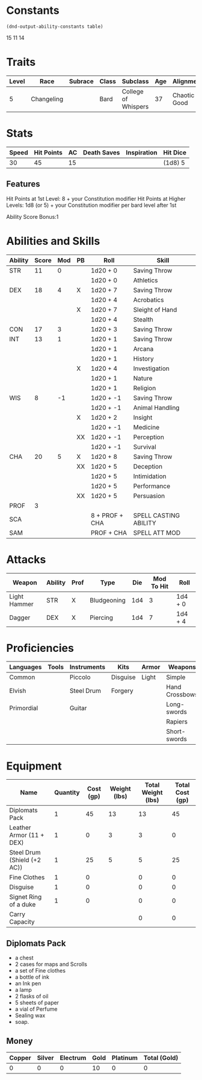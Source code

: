 
#+TILE: Tenzor - Character Sheet

* Constants
  #+NAME: define-constants-with-src-block
  #+BEGIN_SRC elisp :var table=stats :colnames yes :results output drawer :cache yes :lang elisp
    (dnd-output-ability-constants table)
  #+END_SRC

  #+RESULTS[ecd393cd661f5ebcf055cbcc6943937b75e46be4]: define-constants-with-src-block
  :results:
  #+CONSTANTS: STR=11
  #+CONSTANTS: DEX=18
  #+CONSTANTS: CON=17
  #+CONSTANTS: INT=13
  #+CONSTANTS: WIS=8
  #+CONSTANTS: CHA=20
  #+CONSTANTS: PROF=3
  #+CONSTANTS: SCA=
  #+CONSTANTS: SAM=
  :end:

15
11
14
  
* Traits
  | Level | Race       | Subrace | Class | Subclass            | Age | Alignment    | Size             |
  |-------+------------+---------+-------+---------------------+-----+--------------+------------------|
  |     5 | Changeling |         | Bard  | College of Whispers |  37 | Chaotic Good | Medium(155) 5'9" |

* Stats  
  | Speed | Hit Points | AC | Death Saves | Inspiration | Hit Dice |
  |-------+------------+----+-------------+-------------+----------|
  |    30 |         45 | 15 |             |             | (1d8) 5  |

** Features
Hit Points at 1st Level: 8 + your Constitution modifier
Hit Points at Higher Levels: 1d8 (or 5) + your Constitution modifier per bard level after 1st

Ability Score Bonus:1

* Abilities and Skills
  #+name: stats
  | Ability | Score | Mod | PB | Roll           | Skill                 |
  |---------+-------+-----+----+----------------+-----------------------|
  | STR     |    11 |   0 |    | 1d20 + 0       | Saving Throw          |
  |         |       |     |    | 1d20 + 0       | Athletics             |
  |---------+-------+-----+----+----------------+-----------------------|
  | DEX     |    18 |   4 | X  | 1d20 + 7       | Saving Throw          |
  |         |       |     |    | 1d20 + 4       | Acrobatics            |
  |         |       |     | X  | 1d20 + 7       | Sleight of Hand       |
  |         |       |     |    | 1d20 + 4       | Stealth               |
  |---------+-------+-----+----+----------------+-----------------------|
  | CON     |    17 |   3 |    | 1d20 + 3       | Saving Throw          |
  |---------+-------+-----+----+----------------+-----------------------|
  | INT     |    13 |   1 |    | 1d20 + 1       | Saving Throw          |
  |         |       |     |    | 1d20 + 1       | Arcana                |
  |         |       |     |    | 1d20 + 1       | History               |
  |         |       |     | X  | 1d20 + 4       | Investigation         |
  |         |       |     |    | 1d20 + 1       | Nature                |
  |         |       |     |    | 1d20 + 1       | Religion              |
  |---------+-------+-----+----+----------------+-----------------------|
  | WIS     |     8 |  -1 |    | 1d20 + -1      | Saving Throw          |
  |         |       |     |    | 1d20 + -1      | Animal Handling       |
  |         |       |     | X  | 1d20 + 2       | Insight               |
  |         |       |     |    | 1d20 + -1      | Medicine              |
  |         |       |     | XX | 1d20 + -1      | Perception            |
  |         |       |     |    | 1d20 + -1      | Survival              |
  |---------+-------+-----+----+----------------+-----------------------|
  | CHA     |    20 |   5 | X  | 1d20 + 8       | Saving Throw          |
  |         |       |     | XX | 1d20 + 5       | Deception             |
  |         |       |     |    | 1d20 + 5       | Intimidation          |
  |         |       |     |    | 1d20 + 5       | Performance           |
  |         |       |     | XX | 1d20 + 5       | Persuasion            |
  |---------+-------+-----+----+----------------+-----------------------|
  | PROF    |     3 |     |    |                |                       |
  | SCA     |       |     |    | 8 + PROF + CHA | SPELL CASTING ABILITY |
  | SAM     |       |     |    | PROF + CHA     | SPELL ATT MOD         |
  #+TBLFM: @2$3='(calc-dnd-mod (string-to-number (org-table-get-constant $1)))
  #+TBLFM: @4$3='(calc-dnd-mod (string-to-number (org-table-get-constant $1)))
  #+TBLFM: @8$3='(calc-dnd-mod (string-to-number (org-table-get-constant $1)))
  #+TBLFM: @9$3='(calc-dnd-mod (string-to-number (org-table-get-constant $1)))
  #+TBLFM: @15$3='(calc-dnd-mod (string-to-number (org-table-get-constant $1)))
  #+TBLFM: @21$3='(calc-dnd-mod (string-to-number (org-table-get-constant $1)))
  #+TBLFM: @2$5..@3$5='(concat "1d20 + " (number-to-string (+ (if (string= $4 "X") $PROF 0) (calc-dnd-mod (string-to-number (org-table-get-constant @2$1))))))
  #+TBLFM: @4$5..@7$5='(concat "1d20 + " (number-to-string (+ (if (string= $4 "X") $PROF 0) (calc-dnd-mod (string-to-number (org-table-get-constant @4$1))))))
  #+TBLFM: @8$5..@8$5='(concat "1d20 + " (number-to-string (+ (if (string= $4 "X") $PROF 0) (calc-dnd-mod (string-to-number (org-table-get-constant @8$1))))))
  #+TBLFM: @9$5..@14$5='(concat "1d20 + " (number-to-string (+ (if (string= $4 "X") $PROF 0) (calc-dnd-mod (string-to-number (org-table-get-constant @9$1))))))
  #+TBLFM: @15$5..@20$5='(concat "1d20 + " (number-to-string (+ (if (string= $4 "X") $PROF 0) (calc-dnd-mod (string-to-number (org-table-get-constant @15$1))))))
  #+TBLFM: @21$5..@25$5='(concat "1d20 + " (number-to-string (+ (if (string= $4 "X") $PROF 0) (calc-dnd-mod (string-to-number (org-table-get-constant @21$1))))))
  
* Attacks
  #+NAME: attacks
  | Weapon       | Ability | Prof | Type        | Die | Mod To Hit | Roll    |
  |--------------+---------+------+-------------+-----+------------+---------|
  | Light Hammer | STR     | X    | Bludgeoning | 1d4 |          3 | 1d4 + 0 |
  | Dagger       | DEX     | X    | Piercing    | 1d4 |          7 | 1d4 + 4 |
  #+TBLFM: $6='(+ (if (string= $3 "X") $PROF 0) (calc-dnd-mod (string-to-number (org-table-get-constant $2))))
  #+TBLFM: $7='(concat $5 " + " (number-to-string (calc-dnd-mod (string-to-number (org-table-get-constant $2)))))
 
* Proficiencies
  | Languages  | Tools | Instruments | Kits     | Armor | Weapons        |
  |------------+-------+-------------+----------+-------+----------------|
  | Common     |       | Piccolo     | Disguise | Light | Simple         |
  | Elvish     |       | Steel Drum  | Forgery  |       | Hand Crossbows |
  | Primordial |       | Guitar      |          |       | Long-swords    |
  |            |       |             |          |       | Rapiers        |
  |            |       |             |          |       | Short-swords   |

* Equipment
  | Name                        | Quantity | Cost (gp) | Weight (lbs) | Total Weight (lbs) | Total Cost (gp) |
  |-----------------------------+----------+-----------+--------------+--------------------+-----------------|
  | Diplomats Pack              |        1 |        45 |           13 |                 13 |              45 |
  | Leather Armor (11 + DEX)    |        1 |         0 |            3 |                  3 |               0 |
  | Steel Drum (Shield (+2 AC)) |        1 |        25 |            5 |                  5 |              25 |
  | Fine Clothes                |        1 |         0 |              |                  0 |               0 |
  | Disguise                    |        1 |         0 |              |                  0 |               0 |
  | Signet Ring of a duke       |        1 |         0 |              |                  0 |               0 |
  |-----------------------------+----------+-----------+--------------+--------------------+-----------------|
  | Carry Capacity              |          |           |              |                  0 |               0 |
  #+TBLFM: $5=($2 * $4)
  #+TBLFM: $6=($2 * $3)
  #+TBLFM: @21$5=vsum(@2$5..@21$5)
  #+TBLFM: @21$6=vsum(@2$6..@20$6)
  #+TBLFM: @21$2=($STR * 10)

** Diplomats Pack
   - a chest
   - 2 cases for maps and Scrolls
   - a set of Fine clothes
   - a bottle of ink
   - an Ink pen
   - a lamp
   - 2 flasks of oil
   - 5 sheets of paper
   - a vial of Perfume
   - Sealing wax
   - soap.

** Money
   | Copper | Silver | Electrum | Gold | Platinum | Total (Gold) |
   |--------+--------+----------+------+----------+--------------|
   |      0 |      0 |        0 |   10 |        0 |            0 |
   #+TBLFM: $6=(($1 / 100) + ($2 / 10) + ($3 / 2) + $4 + ($5 * 10)) 
